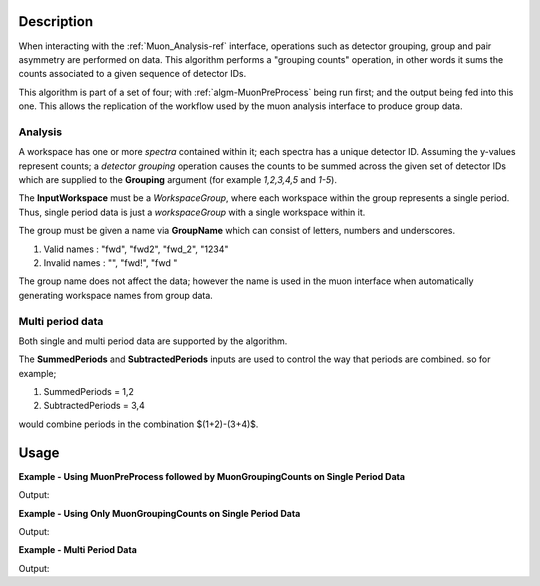 .. algorithm::

.. summary::

.. relatedalgorithms::

.. properties::

Description
-----------

When interacting with the :ref:`Muon_Analysis-ref` interface, operations such as detector grouping, group and pair asymmetry are performed on data. This algorithm performs a "grouping counts" operation, in other words it sums the counts associated to a given sequence of detector IDs.

This algorithm is part of a set of four; with :ref:`algm-MuonPreProcess` being run first; and the output being fed into this one. This allows the replication of the workflow used by the muon analysis interface to produce group data. 

Analysis
########

A workspace has one or more *spectra* contained within it; each spectra has a unique detector ID. Assuming the y-values represent counts; a *detector grouping* operation causes the counts to be summed across the given set of detector IDs which are supplied to the **Grouping** argument (for example `1,2,3,4,5` and `1-5`).

The **InputWorkspace** must be a *WorkspaceGroup*, where each workspace within the group represents a single period. Thus, single period data is just a *workspaceGroup* with a single workspace within it.

The group must be given a name via **GroupName** which can consist of letters, numbers and underscores. 

#. Valid names : "fwd", "fwd2", "fwd_2", "1234"
#. Invalid names : "", "fwd!", "fwd "

The group name does not affect the data; however the name is used in the muon interface when automatically generating workspace names from group data.

Multi period data 
#################

Both single and multi period data are supported by the algorithm.

The **SummedPeriods** and **SubtractedPeriods** inputs are used to control the way that periods are combined. so for example;

#. SummedPeriods = 1,2
#. SubtractedPeriods = 3,4 

would combine periods in the combination $(1+2)-(3+4)$.

Usage
-----

**Example - Using MuonPreProcess followed by MuonGroupingCounts on Single Period Data**

.. testcode:: ConvertToGroup

    # Single period data with four spectra
    dataX = [0, 1, 2, 3, 4, 5] * 4
    dataY = [10, 20, 30, 20, 10] * 4
    input_workspace = simpleapi.CreateWorkspace(dataX, dataY, NSpec=4)
    for i in range(4):
        # set detector IDs to be 1,2,3,4
        # these do not have to be the same as the spectrum numbers
        # (the spectrum number are 0,1,2,3 in this case)
        input_workspace.getSpectrum(i).setDetectorID(i + 1)

    # We are not actually applying any processing to the data
    # but the algorithm will convert our single period data into
    # the required form (a WorkspaceGroup)
    pre_processed_workspace = simpleapi.MuonPreProcess(InputWorkspace=input_workspace)

    output_workspace = simpleapi.MuonGroupingCounts(InputWorkspace=pre_processed_workspace,
                                                    GroupName="fwd",
                                                    Grouping=[1, 2, 3, 4])

    print("X values are : {}".format(output_workspace.readX(0)))
    print("Y values are : {}".format(output_workspace.readY(0)))


Output:

.. testoutput:: ConvertToGroup

	X values are : [ 0.  1.  2.  3.  4.  5.]
    Y values are : [  40.   80.  120.   80.   40.]

**Example - Using Only MuonGroupingCounts on Single Period Data**

.. testcode:: ConvertToGroup

    # Create a workspaces with four spectra
    dataX = [0, 1, 2, 3, 4, 5] * 4
    dataY = [10, 20, 30, 20, 10] * 4
    ws = simpleapi.CreateWorkspace(dataX, dataY, NSpec=4)
    for i in range(4):
        # set detector IDs to be 1,2,3,4
        # these do not have to be the same as the spectrum numbers
        # (the spectrum number are 0,1,2,3 in this case)
        ws.getSpectrum(i).setDetectorID(i + 1)

    # Put the workspace inside a WorkspaceGroup
    input_workspace = api.WorkspaceGroup()
    input_workspace.addWorkspace(ws)

    output_workspace = simpleapi.MuonGroupingCounts(InputWorkspace=input_workspace,
                                                    GroupName="fwd",
                                                    Grouping=[1, 2, 3, 4])

    print("X values are : {}".format(output_workspace.readX(0)))
    print("Y values are : {}".format(output_workspace.readY(0)))


Output:

.. testoutput:: ConvertToGroup

    X values are : [ 0.  1.  2.  3.  4.  5.]
    Y values are : [  40.   80.  120.   80.   40.]

**Example - Multi Period Data**

.. testcode:: ExampleTimeOffset

    # Create two workspaces with four spectra
    dataX = [0, 1, 2, 3, 4, 5] * 4
    dataY = [10, 20, 30, 20, 10] * 4
    ws1 = simpleapi.CreateWorkspace(dataX, dataY, NSpec=4)
    ws2 = simpleapi.CreateWorkspace(dataX, dataY, NSpec=4)
    for i in range(4):
        # set detector IDs to be 1,2,3,4
        # these do not have to be the same as the spectrum numbers
        # (the spectrum number are 0,1,2,3 in this case)
        ws1.getSpectrum(i).setDetectorID(i + 1)
        ws2.getSpectrum(i).setDetectorID(i + 1)

    # Create multi period data
    multi_period_data = api.WorkspaceGroup()
    multi_period_data.addWorkspace(ws1)
    multi_period_data.addWorkspace(ws2)

    # This time we won't run MuonPreProcess, as we don't want to apply any pre-processing
    # and we already have a WorkspaceGroup

    output_workspace = simpleapi.MuonGroupingCounts(InputWorkspace=multi_period_data,
                                                    GroupName="fwd",
                                                    Grouping=[1, 2, 3, 4],
                                                    SummedPeriods=[1, 2])

    # We have asked for periods 1+2, with each period summing detectors 1,2,3,4
    print("X values are : {}".format(output_workspace.readX(0)))
    print("Y values are : {}".format(output_workspace.readY(0)))


Output:

.. testoutput:: ExampleTimeOffset

    X values are : [ 0.  1.  2.  3.  4.  5.]
    Y values are : [  80.  160.  240.  160.   80.]

.. categories::

.. sourcelink::